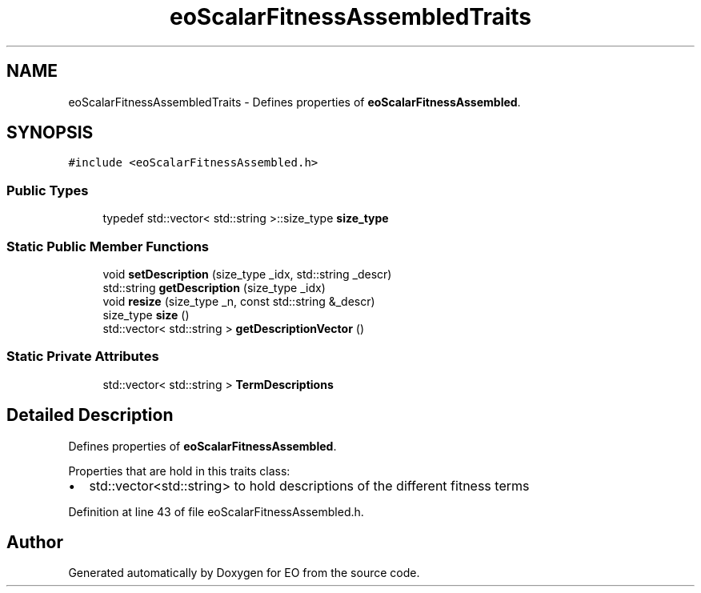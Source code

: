 .TH "eoScalarFitnessAssembledTraits" 3 "19 Oct 2006" "Version 0.9.4-cvs" "EO" \" -*- nroff -*-
.ad l
.nh
.SH NAME
eoScalarFitnessAssembledTraits \- Defines properties of \fBeoScalarFitnessAssembled\fP.  

.PP
.SH SYNOPSIS
.br
.PP
\fC#include <eoScalarFitnessAssembled.h>\fP
.PP
.SS "Public Types"

.in +1c
.ti -1c
.RI "typedef std::vector< std::string >::size_type \fBsize_type\fP"
.br
.in -1c
.SS "Static Public Member Functions"

.in +1c
.ti -1c
.RI "void \fBsetDescription\fP (size_type _idx, std::string _descr)"
.br
.ti -1c
.RI "std::string \fBgetDescription\fP (size_type _idx)"
.br
.ti -1c
.RI "void \fBresize\fP (size_type _n, const std::string &_descr)"
.br
.ti -1c
.RI "size_type \fBsize\fP ()"
.br
.ti -1c
.RI "std::vector< std::string > \fBgetDescriptionVector\fP ()"
.br
.in -1c
.SS "Static Private Attributes"

.in +1c
.ti -1c
.RI "std::vector< std::string > \fBTermDescriptions\fP"
.br
.in -1c
.SH "Detailed Description"
.PP 
Defines properties of \fBeoScalarFitnessAssembled\fP. 

Properties that are hold in this traits class:
.IP "\(bu" 2
std::vector<std::string> to hold descriptions of the different fitness terms 
.PP

.PP
Definition at line 43 of file eoScalarFitnessAssembled.h.

.SH "Author"
.PP 
Generated automatically by Doxygen for EO from the source code.
